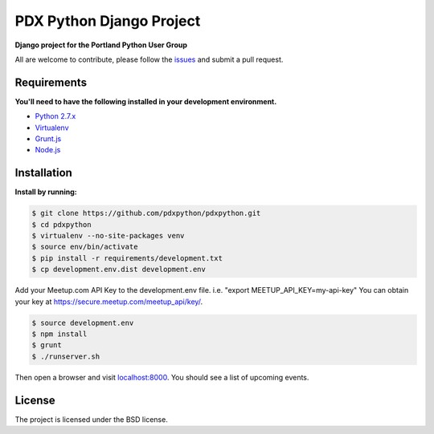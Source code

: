 PDX Python Django Project
===========================

**Django project for the Portland Python User Group**

All are welcome to contribute, please follow the `issues <https://github.com/pdxpython/pdxpython/issues>`_ and submit a pull request.

Requirements
------------

**You'll need to have the following installed in your development environment.**

* `Python 2.7.x <http://www.python.org/download/releases/2.7.6/>`_
* `Virtualenv <http://www.virtualenv.org/en/latest/virtualenv.html#installation>`_
* `Grunt.js <http://gruntjs.com/>`_
* `Node.js <http://nodejs.org/>`_

Installation
------------

**Install by running:**

.. code-block:: bash

    $ git clone https://github.com/pdxpython/pdxpython.git
    $ cd pdxpython
    $ virtualenv --no-site-packages venv
    $ source env/bin/activate
    $ pip install -r requirements/development.txt
    $ cp development.env.dist development.env

Add your Meetup.com API Key to the development.env file. i.e. "export MEETUP_API_KEY=my-api-key" 
You can obtain your key at `https://secure.meetup.com/meetup_api/key/ <https://secure.meetup.com/meetup_api/key/>`_.

.. code-block:: bash

    $ source development.env
    $ npm install
    $ grunt
    $ ./runserver.sh

Then open a browser and visit `localhost:8000 <http://localhost:8000/>`_. You should see a list of upcoming events.

License
-------

The project is licensed under the BSD license.

